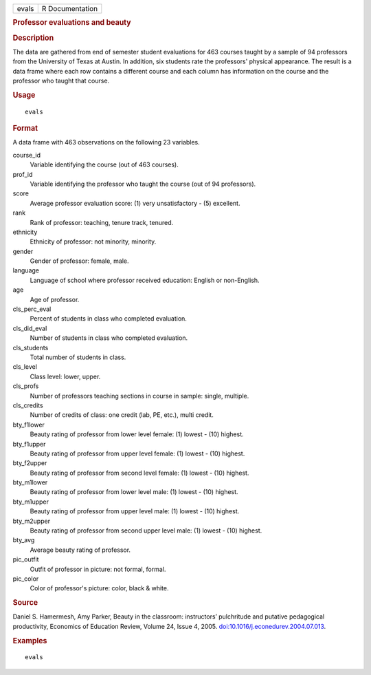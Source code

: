.. container::

   .. container::

      ===== ===============
      evals R Documentation
      ===== ===============

      .. rubric:: Professor evaluations and beauty
         :name: professor-evaluations-and-beauty

      .. rubric:: Description
         :name: description

      The data are gathered from end of semester student evaluations for
      463 courses taught by a sample of 94 professors from the
      University of Texas at Austin. In addition, six students rate the
      professors' physical appearance. The result is a data frame where
      each row contains a different course and each column has
      information on the course and the professor who taught that
      course.

      .. rubric:: Usage
         :name: usage

      ::

         evals

      .. rubric:: Format
         :name: format

      A data frame with 463 observations on the following 23 variables.

      course_id
         Variable identifying the course (out of 463 courses).

      prof_id
         Variable identifying the professor who taught the course (out
         of 94 professors).

      score
         Average professor evaluation score: (1) very unsatisfactory -
         (5) excellent.

      rank
         Rank of professor: teaching, tenure track, tenured.

      ethnicity
         Ethnicity of professor: not minority, minority.

      gender
         Gender of professor: female, male.

      language
         Language of school where professor received education: English
         or non-English.

      age
         Age of professor.

      cls_perc_eval
         Percent of students in class who completed evaluation.

      cls_did_eval
         Number of students in class who completed evaluation.

      cls_students
         Total number of students in class.

      cls_level
         Class level: lower, upper.

      cls_profs
         Number of professors teaching sections in course in sample:
         single, multiple.

      cls_credits
         Number of credits of class: one credit (lab, PE, etc.), multi
         credit.

      bty_f1lower
         Beauty rating of professor from lower level female: (1) lowest
         - (10) highest.

      bty_f1upper
         Beauty rating of professor from upper level female: (1) lowest
         - (10) highest.

      bty_f2upper
         Beauty rating of professor from second level female: (1) lowest
         - (10) highest.

      bty_m1lower
         Beauty rating of professor from lower level male: (1) lowest -
         (10) highest.

      bty_m1upper
         Beauty rating of professor from upper level male: (1) lowest -
         (10) highest.

      bty_m2upper
         Beauty rating of professor from second upper level male: (1)
         lowest - (10) highest.

      bty_avg
         Average beauty rating of professor.

      pic_outfit
         Outfit of professor in picture: not formal, formal.

      pic_color
         Color of professor's picture: color, black & white.

      .. rubric:: Source
         :name: source

      Daniel S. Hamermesh, Amy Parker, Beauty in the classroom:
      instructors’ pulchritude and putative pedagogical productivity,
      Economics of Education Review, Volume 24, Issue 4, 2005.
      `doi:10.1016/j.econedurev.2004.07.013 <https://doi.org/10.1016/j.econedurev.2004.07.013>`__.

      .. rubric:: Examples
         :name: examples

      ::

         evals
